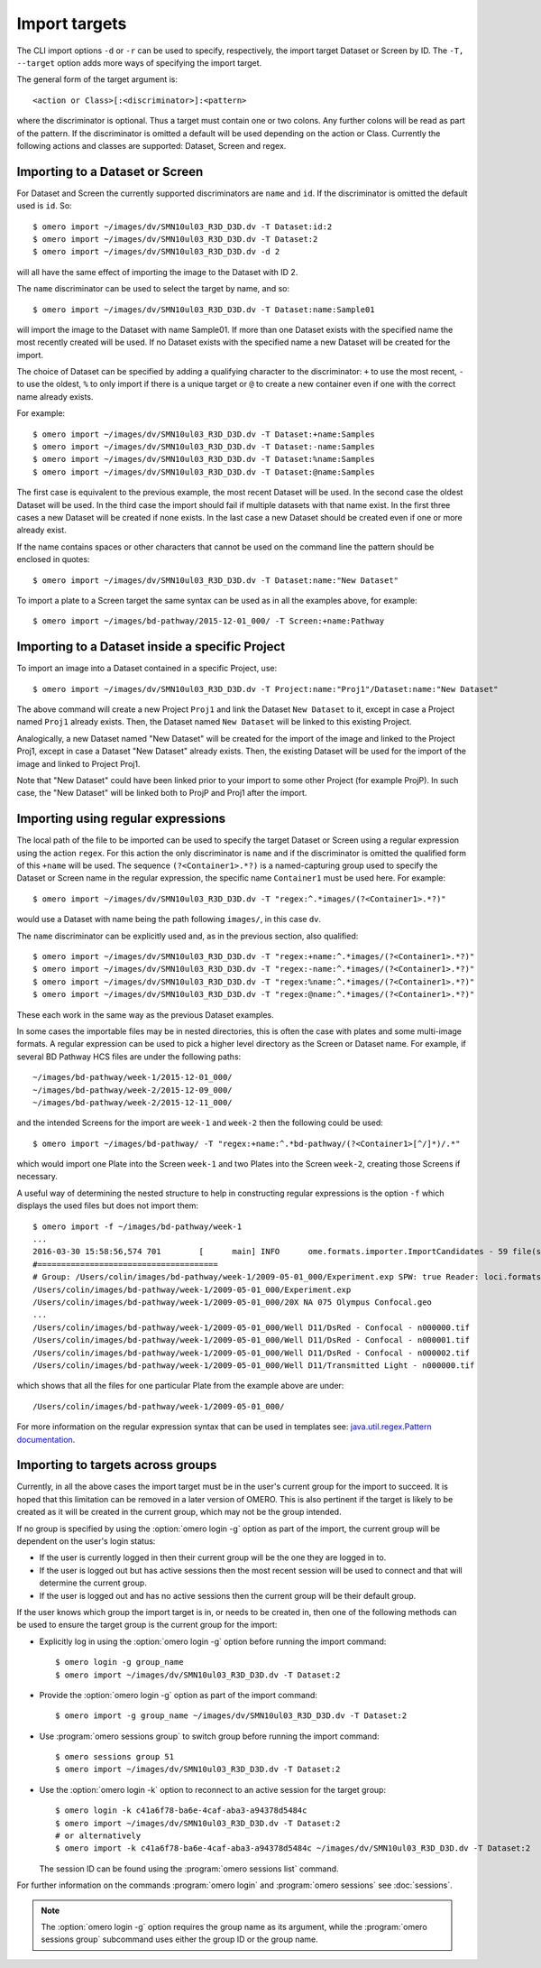 Import targets
==============

The CLI import options ``-d`` or ``-r`` can be used to specify, respectively,
the import target Dataset or Screen by ID. The ``-T, --target`` option adds
more ways of specifying the import target.

The general form of the target argument is::

    <action or Class>[:<discriminator>]:<pattern>

where the discriminator is optional. Thus a target must contain one or two
colons. Any further colons will be read as part of the pattern. If the
discriminator is omitted a default will be used depending on the action or
Class. Currently the following actions and classes are supported: Dataset,
Screen and regex.

Importing to a Dataset or Screen
--------------------------------

For Dataset and Screen the currently supported discriminators are ``name``
and ``id``. If the discriminator is omitted the default used is ``id``. So::

    $ omero import ~/images/dv/SMN10ul03_R3D_D3D.dv -T Dataset:id:2
    $ omero import ~/images/dv/SMN10ul03_R3D_D3D.dv -T Dataset:2
    $ omero import ~/images/dv/SMN10ul03_R3D_D3D.dv -d 2

will all have the same effect of importing the image to the Dataset with ID 2.

The ``name`` discriminator can be used to select the target by name, and so::

    $ omero import ~/images/dv/SMN10ul03_R3D_D3D.dv -T Dataset:name:Sample01

will import the image to the Dataset with name Sample01. If more than one
Dataset exists with the specified name the most recently created will be used.
If no Dataset exists with the specified name a new Dataset will be created
for the import.

The choice of Dataset can be specified by adding a qualifying character to the
discriminator: ``+`` to use the most recent, ``-`` to use the oldest, ``%`` to
only import if there is a unique target or ``@`` to create a new container
even if one with the correct name already exists.

For example::

    $ omero import ~/images/dv/SMN10ul03_R3D_D3D.dv -T Dataset:+name:Samples
    $ omero import ~/images/dv/SMN10ul03_R3D_D3D.dv -T Dataset:-name:Samples
    $ omero import ~/images/dv/SMN10ul03_R3D_D3D.dv -T Dataset:%name:Samples
    $ omero import ~/images/dv/SMN10ul03_R3D_D3D.dv -T Dataset:@name:Samples

The first case is equivalent to the previous example, the most recent Dataset
will be used. In the second case the oldest Dataset will be used. In the third
case the import should fail if multiple datasets with that name exist. In the
first three cases a new Dataset will be created if none exists. In the last
case a new Dataset should be created even if one or more already exist.

If the name contains spaces or other characters that cannot be used on the
command line the pattern should be enclosed in quotes::

    $ omero import ~/images/dv/SMN10ul03_R3D_D3D.dv -T Dataset:name:"New Dataset"

To import a plate to a Screen target the same syntax can be used as in all the
examples above, for example::

    $ omero import ~/images/bd-pathway/2015-12-01_000/ -T Screen:+name:Pathway

Importing to a Dataset inside a specific Project
------------------------------------------------

To import an image into a Dataset contained in a specific Project, use::

    $ omero import ~/images/dv/SMN10ul03_R3D_D3D.dv -T Project:name:"Proj1"/Dataset:name:"New Dataset"

The above command will create a new Project ``Proj1`` and link the Dataset ``New Dataset`` to it, except in case a Project named ``Proj1`` already exists. Then, the Dataset named ``New Dataset`` will be linked to this existing Project.

Analogically, a new Dataset named "New Dataset" will be created for the import of the image and linked to the Project Proj1, except in case a Dataset "New Dataset" already exists. Then, the existing Dataset will be used for the import of the image and linked to Project Proj1.

Note that "New Dataset" could have been linked prior to your import to some other Project (for example ProjP). In such case, the "New Dataset" will be linked both to ProjP and Proj1 after the import.

Importing using regular expressions
-----------------------------------

The local path of the file to be imported can be used to specify the target
Dataset or Screen using a regular expression using the action ``regex``. For
this action the only discriminator is ``name`` and if the discriminator is
omitted the qualified form of this ``+name`` will be used. The sequence
``(?<Container1>.*?)`` is a named-capturing group used to specify the Dataset
or Screen name in the regular expression, the specific name ``Container1``
must be used here. For example::

    $ omero import ~/images/dv/SMN10ul03_R3D_D3D.dv -T "regex:^.*images/(?<Container1>.*?)"

would use a Dataset with name being the path following ``images/``,
in this case ``dv``.

The ``name`` discriminator can be explicitly used and, as in the previous
section, also qualified::

    $ omero import ~/images/dv/SMN10ul03_R3D_D3D.dv -T "regex:+name:^.*images/(?<Container1>.*?)"
    $ omero import ~/images/dv/SMN10ul03_R3D_D3D.dv -T "regex:-name:^.*images/(?<Container1>.*?)"
    $ omero import ~/images/dv/SMN10ul03_R3D_D3D.dv -T "regex:%name:^.*images/(?<Container1>.*?)"
    $ omero import ~/images/dv/SMN10ul03_R3D_D3D.dv -T "regex:@name:^.*images/(?<Container1>.*?)"

These each work in the same way as the previous Dataset examples.

In some cases the importable files may be in nested directories, this is often
the case with plates and some multi-image formats. A regular expression can be
used to pick a higher level directory as the Screen or Dataset name. For
example, if several BD Pathway HCS files are under the following paths::

    ~/images/bd-pathway/week-1/2015-12-01_000/
    ~/images/bd-pathway/week-2/2015-12-09_000/
    ~/images/bd-pathway/week-2/2015-12-11_000/

and the intended Screens for the import are ``week-1`` and ``week-2`` then
the following could be used::

    $ omero import ~/images/bd-pathway/ -T "regex:+name:^.*bd-pathway/(?<Container1>[^/]*)/.*"

which would import one Plate into the Screen ``week-1`` and two Plates into
the Screen ``week-2``, creating those Screens if necessary.

A useful way of determining the nested structure to help in constructing
regular expressions is the option ``-f`` which displays the used files but
does not import them::

    $ omero import -f ~/images/bd-pathway/week-1
    ...
    2016-03-30 15:58:56,574 701        [      main] INFO      ome.formats.importer.ImportCandidates - 59 file(s) parsed into 1 group(s) with 1 call(s) to setId in 92ms. (99ms total) [0 unknowns]
    #======================================
    # Group: /Users/colin/images/bd-pathway/week-1/2009-05-01_000/Experiment.exp SPW: true Reader: loci.formats.in.BDReader
    /Users/colin/images/bd-pathway/week-1/2009-05-01_000/Experiment.exp
    /Users/colin/images/bd-pathway/week-1/2009-05-01_000/20X NA 075 Olympus Confocal.geo
    ...
    /Users/colin/images/bd-pathway/week-1/2009-05-01_000/Well D11/DsRed - Confocal - n000000.tif
    /Users/colin/images/bd-pathway/week-1/2009-05-01_000/Well D11/DsRed - Confocal - n000001.tif
    /Users/colin/images/bd-pathway/week-1/2009-05-01_000/Well D11/DsRed - Confocal - n000002.tif
    /Users/colin/images/bd-pathway/week-1/2009-05-01_000/Well D11/Transmitted Light - n000000.tif

which shows that all the files for one particular Plate from the example above
are under::

    /Users/colin/images/bd-pathway/week-1/2009-05-01_000/


For more information on the regular expression syntax that can be used in
templates see:
`java.util.regex.Pattern documentation <https://docs.oracle.com/javase/7/docs/api/java/util/regex/Pattern.html>`_.

Importing to targets across groups
----------------------------------

Currently, in all the above cases the import target must be in the user's
current group for the import to succeed. It is hoped that this limitation can be
removed in a later version of OMERO. This is also pertinent if the target is
likely to be created as it will be created in the current group, which may not
be the group intended.

If no group is specified by using the :option:`omero login -g` option as part of the
import, the current group will be dependent on the user's login status:

-   If the user is currently logged in then their current group will be the one
    they are logged in to.

-   If the user is logged out but has active sessions then the most recent
    session will be used to connect and that will determine the current group.

-   If the user is logged out and has no active sessions then the current group
    will be their default group.

If the user knows which group the import target is in, or needs to be created
in, then one of the following methods can be used to ensure the target group is
the current group for the import:

-   Explicitly log in using the :option:`omero login -g` option before running the import
    command::

        $ omero login -g group_name
        $ omero import ~/images/dv/SMN10ul03_R3D_D3D.dv -T Dataset:2

-   Provide the :option:`omero login -g` option as part of the import command::

        $ omero import -g group_name ~/images/dv/SMN10ul03_R3D_D3D.dv -T Dataset:2

-   Use :program:`omero sessions group` to switch group before running the import
    command::

        $ omero sessions group 51
        $ omero import ~/images/dv/SMN10ul03_R3D_D3D.dv -T Dataset:2

-   Use the :option:`omero login -k` option to reconnect to an active session for the
    target group::

        $ omero login -k c41a6f78-ba6e-4caf-aba3-a94378d5484c
        $ omero import ~/images/dv/SMN10ul03_R3D_D3D.dv -T Dataset:2
        # or alternatively
        $ omero import -k c41a6f78-ba6e-4caf-aba3-a94378d5484c ~/images/dv/SMN10ul03_R3D_D3D.dv -T Dataset:2

    The session ID can be found using the :program:`omero sessions list` command.

For further information on the commands :program:`omero login` and
:program:`omero sessions` see :doc:`sessions`.

.. note::

    The :option:`omero login -g` option requires the group name as its argument,
    while the :program:`omero sessions group` subcommand uses either the group
    ID or the group name.

.. seealso:: 
    
    :doc:`/sysadmins/import-scenarios`

    :doc:`/sysadmins/in-place-import`

    :doc:`/sysadmins/dropbox`
    
    :doc:`index`
